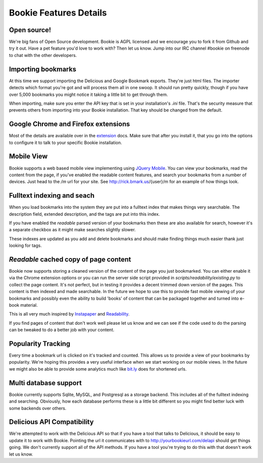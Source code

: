 =======================
Bookie Features Details
=======================

Open source!
-------------
We're big fans of Open Source development. Bookie is AGPL licensed and we
encourage you to fork it from Github and try it out. Have a pet feature you'd
love to work with? Then let us know. Jump into our IRC channel #bookie on
freenode to chat with the other developers.

Importing bookmarks
--------------------
At this time we support importing the Delicious and Google Bookmark exports.
They're just html files. The importer detects which format you're got and will
process them all in one swoop. It should run pretty quickly, though if you have
over 5,000 bookmarks you might notice it taking a little bit to get through
them.

When importing, make sure you enter the API key that is set in your
installation's *.ini* file. That's the security measure that prevents others
from importing into your Bookie installation. That key should be changed from
the default.

Google Chrome and Firefox extensions
-------------------------------------
Most of the details are available over in the extension_ docs. Make sure that
after you install it, that you go into the options to configure it to talk to
your specific Bookie installation.

Mobile View
------------
Bookie supports a web based mobile view implementing using `JQuery Mobile`_.
You can view your bookmarks, read the content from the page, if you've enabled
the readable content features, and search your bookmarks from a number of
devices. Just head to the `/m` url for your site. See http://rick.bmark.us/{user}/m
for an example of how things look.

.. _JQuery Mobile: http://jquerymobile.com/

Fulltext indexing and seach
----------------------------
When you load bookmarks into the system they are put into a fulltext index that
makes things very searchable. The description field, extended description, and
the tags are put into this index.

If you have enabled the *readable* parsed version of your bookmarks then these
are also available for search, however it's a separate checkbox as it might
make searches slightly slower.

These indexes are updated as you add and delete bookmarks and should make
finding things much easier thank just looking for tags.

*Readable* cached copy of page content
--------------------------------------
Bookie now supports storing a cleaned version of the content of the page you
just bookmarked. You can either enable it via the Chrome extension options or
you can run the server side script provided in
*scripts/readability/existing.py* to collect the page content. It's not
perfect, but in testing it provides a decent trimmed down version of the pages.
This content is then indexed and made searchable. In the future we hope to use
this to provide fast mobile viewing of your bookmarks and possibly even the
ability to build 'books' of content that can be packaged together and turned
into e-book material.

This is all very much inspired by Instapaper_ and Readability_.

If you find pages of content that don't work well please let us know and we can
see if the code used to do the parsing can be tweaked to do a better job with
your content.

Popularity Tracking
-------------------
Every time a bookmark url is clicked on it's tracked and counted. This allows
us to provide a view of your bookmarks by popularity. We're hoping this
provides a very useful interface when we start working on our mobile views. In
the future we might also be able to provide some analytics much like `bit.ly`_
does for shortened urls.

Multi database support
----------------------
Bookie currently supports Sqlite, MySQL, and Postgresql as a storage backend.
This includes all of the fulltext indexing and searching. Obviously, how each
database performs these is a little bit different so you might find better luck
with some backends over others.

Delicious API Compatibility
---------------------------
We're attempted to work with the Delicious API so that if you have a tool that
talks to Delicious, it should be easy to update it to work with Bookie.
Pointing the url it communicates with to http://yourbookieurl.com/delapi should
get things going. We don't currently support all of the API methods. If you
have a tool you're trying to do this with that doesn't work let us know.

.. _extension: extensions.html
.. _Instapaper: http://instapaper.com
.. _Readability: http://readability.com
.. _bit.ly: http://bit.ly


